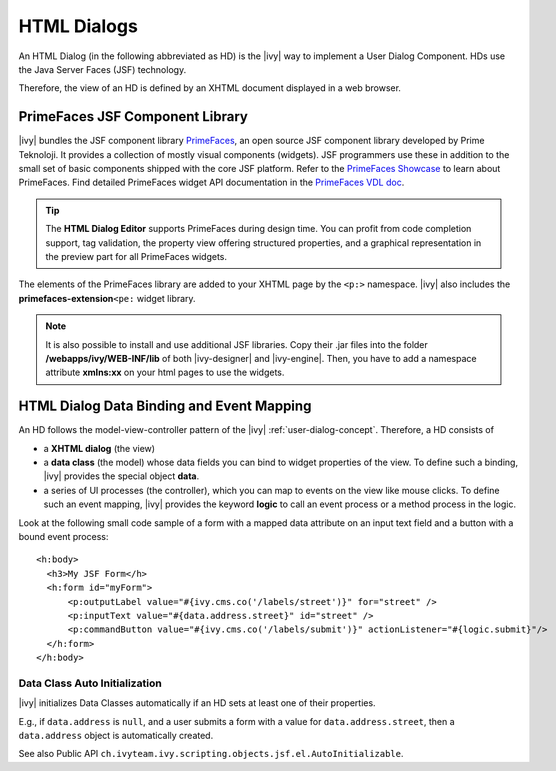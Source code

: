 .. _html-dialogs:

HTML Dialogs
------------

An HTML Dialog (in the following abbreviated as HD) is the |ivy| way to
implement a User Dialog Component. HDs use the Java Server Faces (JSF)
technology.

Therefore, the view of an HD is defined by an XHTML document displayed in a web
browser.


PrimeFaces JSF Component Library
^^^^^^^^^^^^^^^^^^^^^^^^^^^^^^^^

|ivy| bundles the JSF component library 
`PrimeFaces <http://primefaces.org/>`__, an open source JSF component library
developed by Prime Teknoloji. It provides a collection of mostly visual
components (widgets). JSF programmers use these in addition to the small set of
basic components shipped with the core JSF platform. Refer to the `PrimeFaces
Showcase <http://www.primefaces.org/showcase/>`__ to learn about PrimeFaces. 
Find detailed PrimeFaces widget API documentation in the `PrimeFaces VDL doc
<http://www.primefaces.org/docs/vdl/>`__.

.. tip::

   The **HTML Dialog Editor** supports PrimeFaces during design time. You can
   profit from code completion support, tag validation, the property view
   offering structured properties, and a graphical representation in the preview
   part for all PrimeFaces widgets.

The elements of the PrimeFaces library are added to your XHTML page by the
``<p:>`` namespace. |ivy| also includes the **primefaces-extension**\ ``<pe:``
widget library.

.. note::

   It is also possible to install and use additional JSF libraries. Copy their
   .jar files into the folder **/webapps/ivy/WEB-INF/lib** of both
   |ivy-designer| and |ivy-engine|. Then, you have to add a namespace attribute
   **xmlns:xx** on your html pages to use the widgets.


HTML Dialog Data Binding and Event Mapping
^^^^^^^^^^^^^^^^^^^^^^^^^^^^^^^^^^^^^^^^^^

An HD follows the model-view-controller pattern of the |ivy|
:ref:`user-dialog-concept`. Therefore, a HD consists of 

- a **XHTML dialog** (the view) 
- a **data class** (the model) whose data fields you can bind to widget
  properties of the view. To define such a binding, |ivy| provides the special
  object **data**.
- a series of UI processes (the controller), which you can map to events on the 
  view like mouse clicks. To define such an event mapping, |ivy| provides the 
  keyword **logic** to call an event process or a method process in the logic.

Look at the following small code sample of a form with a mapped data
attribute on an input text field and a button with a bound event
process:

::

     <h:body>
       <h3>My JSF Form</h>
       <h:form id="myForm">
           <p:outputLabel value="#{ivy.cms.co('/labels/street')}" for="street" />
           <p:inputText value="#{data.address.street}" id="street" />
           <p:commandButton value="#{ivy.cms.co('/labels/submit')}" actionListener="#{logic.submit}"/>
       </h:form>
     </h:body>
       

Data Class Auto Initialization
~~~~~~~~~~~~~~~~~~~~~~~~~~~~~~

|ivy| initializes Data Classes automatically if an HD sets at least one
of their properties.

E.g., if ``data.address`` is ``null``, and a user submits a form with a
value for ``data.address.street``, then a ``data.address`` object is
automatically created.

See also Public API ``ch.ivyteam.ivy.scripting.objects.jsf.el.AutoInitializable``.
